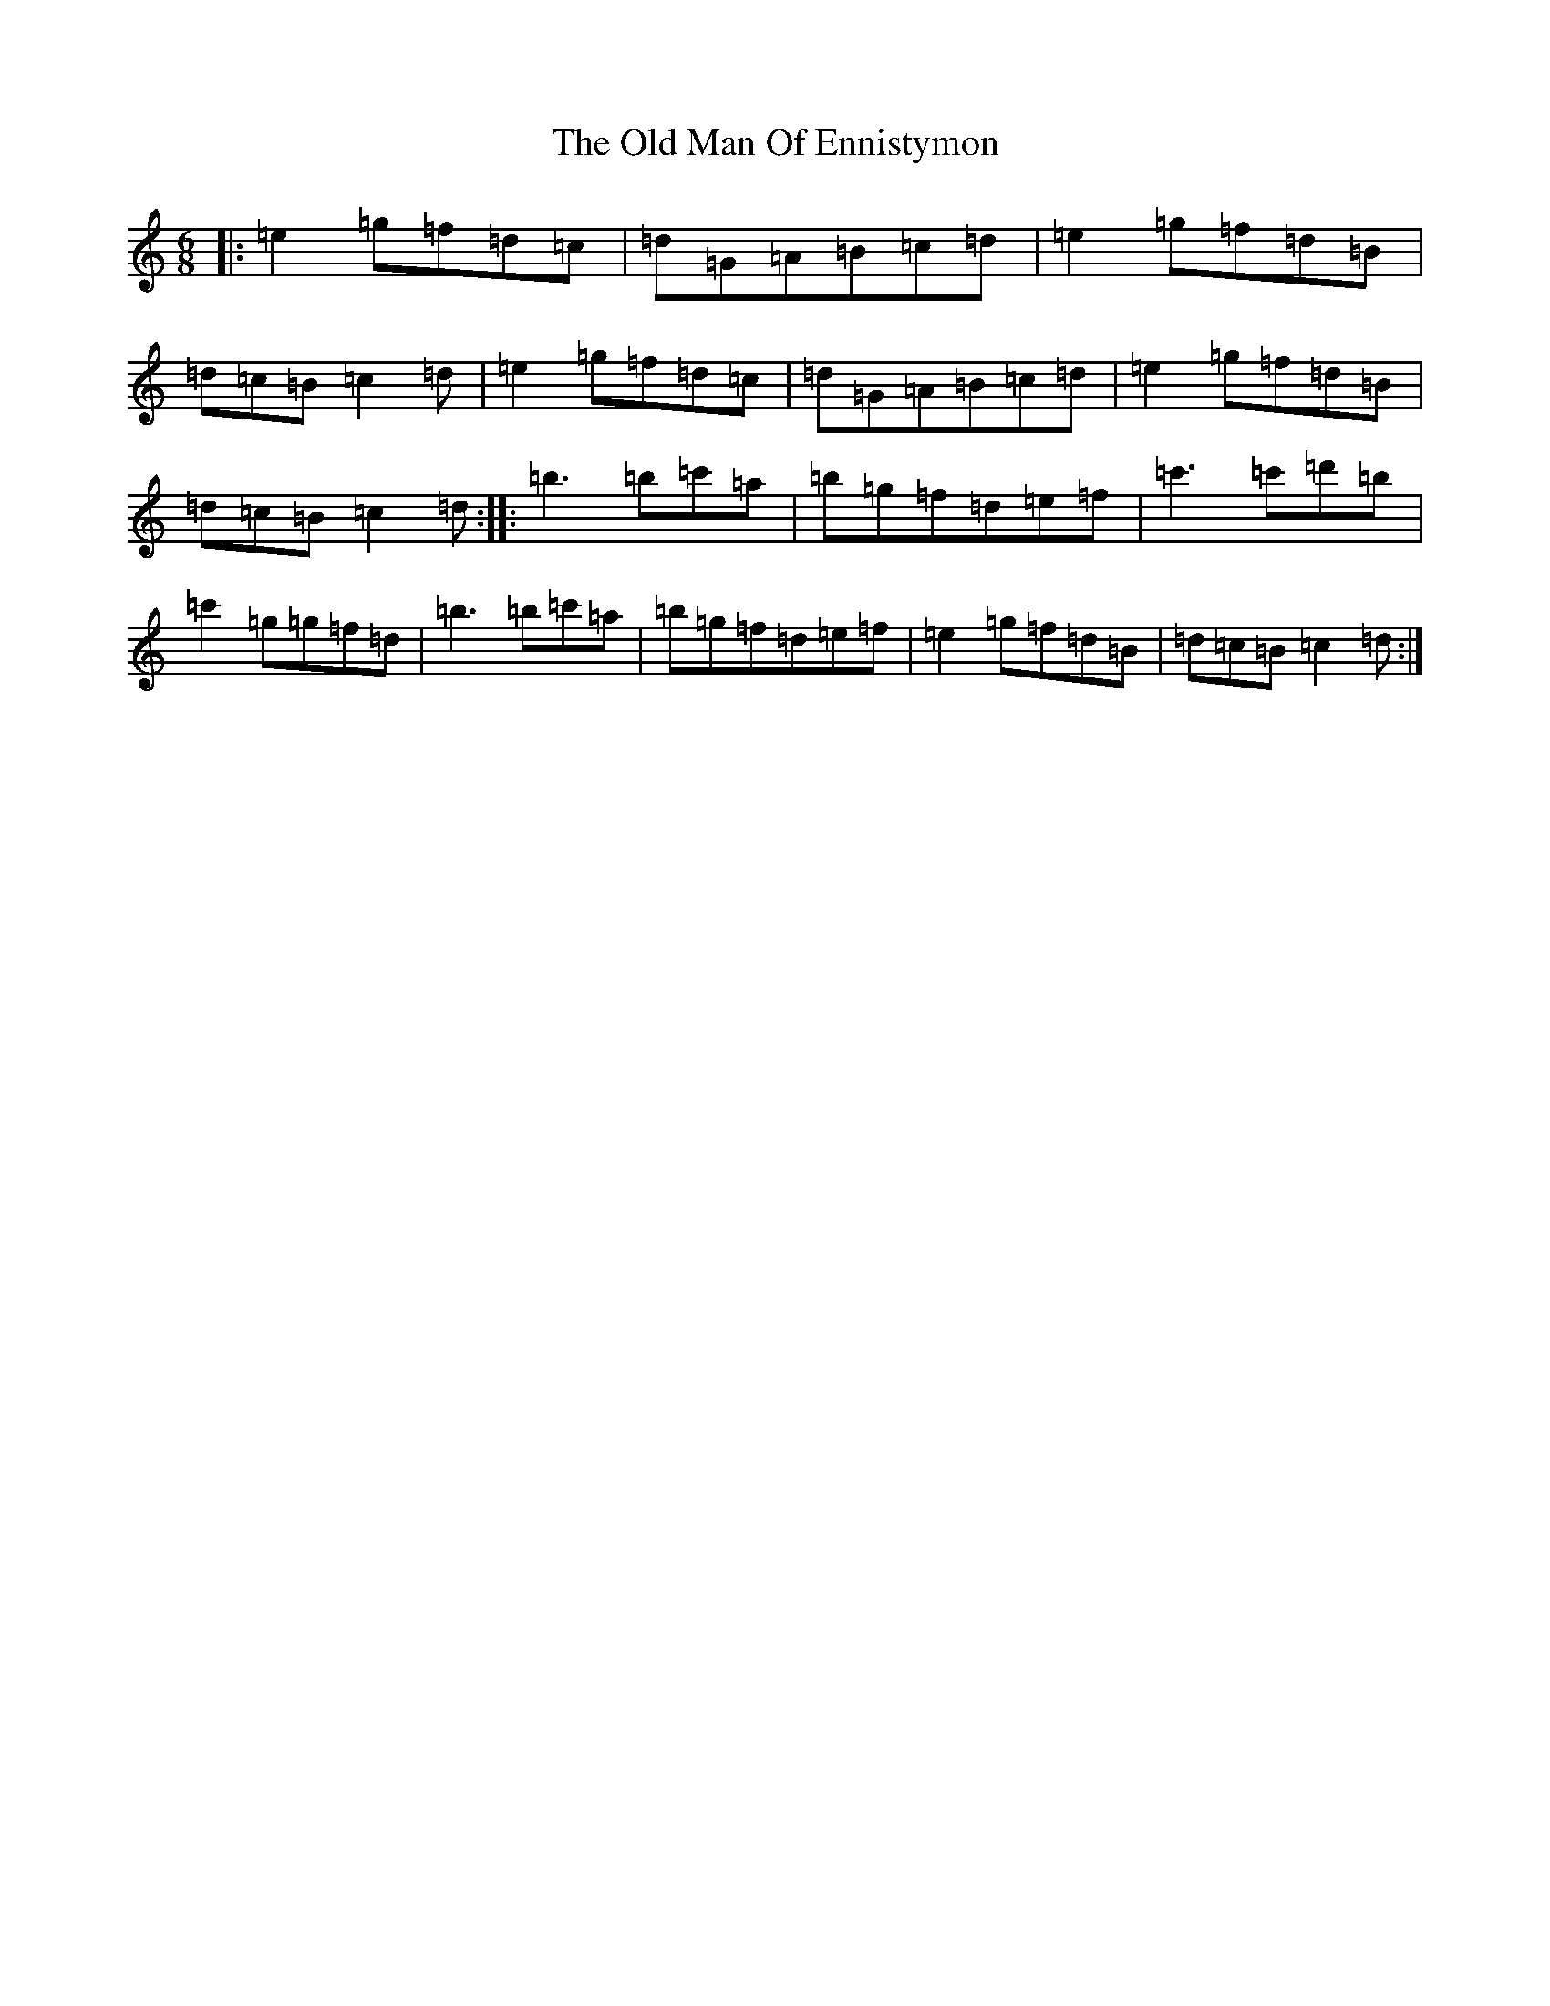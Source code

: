 X: 15976
T: Old Man Of Ennistymon, The
S: https://thesession.org/tunes/11375#setting11375
Z: A Major
R: jig
M: 6/8
L: 1/8
K: C Major
|:=e2=g=f=d=c|=d=G=A=B=c=d|=e2=g=f=d=B|=d=c=B=c2=d|=e2=g=f=d=c|=d=G=A=B=c=d|=e2=g=f=d=B|=d=c=B=c2=d:||:=b3=b=c'=a|=b=g=f=d=e=f|=c'3=c'=d'=b|=c'2=g=g=f=d|=b3=b=c'=a|=b=g=f=d=e=f|=e2=g=f=d=B|=d=c=B=c2=d:|